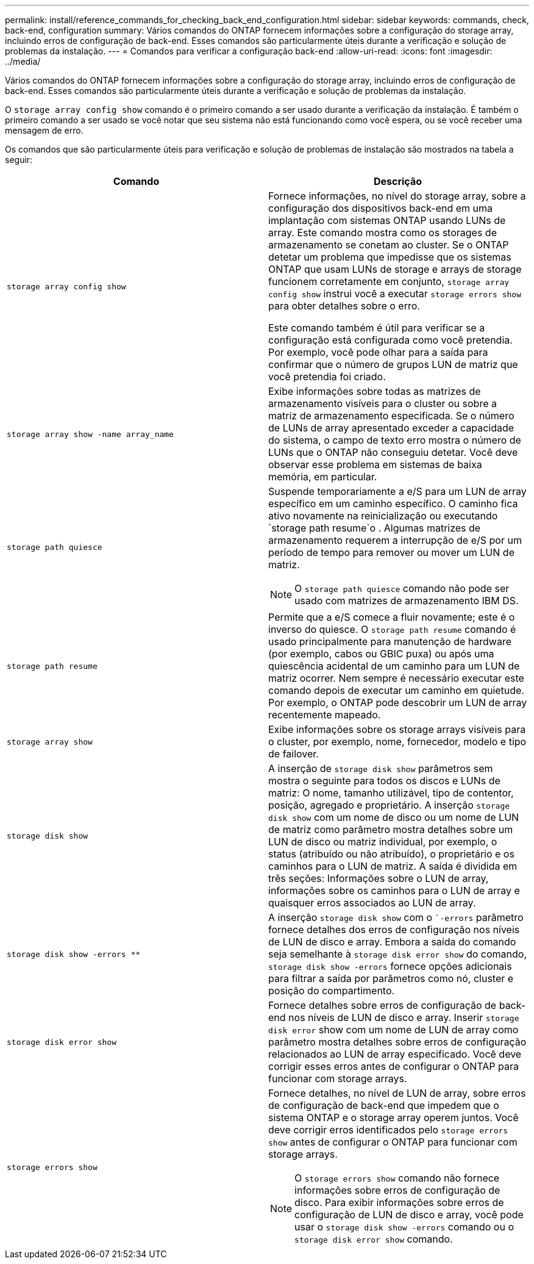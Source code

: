 ---
permalink: install/reference_commands_for_checking_back_end_configuration.html 
sidebar: sidebar 
keywords: commands, check, back-end, configuration 
summary: Vários comandos do ONTAP fornecem informações sobre a configuração do storage array, incluindo erros de configuração de back-end. Esses comandos são particularmente úteis durante a verificação e solução de problemas da instalação. 
---
= Comandos para verificar a configuração back-end
:allow-uri-read: 
:icons: font
:imagesdir: ../media/


[role="lead"]
Vários comandos do ONTAP fornecem informações sobre a configuração do storage array, incluindo erros de configuração de back-end. Esses comandos são particularmente úteis durante a verificação e solução de problemas da instalação.

O `storage array config show` comando é o primeiro comando a ser usado durante a verificação da instalação. É também o primeiro comando a ser usado se você notar que seu sistema não está funcionando como você espera, ou se você receber uma mensagem de erro.

Os comandos que são particularmente úteis para verificação e solução de problemas de instalação são mostrados na tabela a seguir:

|===
| Comando | Descrição 


 a| 
`storage array config show`
 a| 
Fornece informações, no nível do storage array, sobre a configuração dos dispositivos back-end em uma implantação com sistemas ONTAP usando LUNs de array. Este comando mostra como os storages de armazenamento se conetam ao cluster. Se o ONTAP detetar um problema que impedisse que os sistemas ONTAP que usam LUNs de storage e arrays de storage funcionem corretamente em conjunto, `storage array config show` instrui você a executar `storage errors show` para obter detalhes sobre o erro.

Este comando também é útil para verificar se a configuração está configurada como você pretendia. Por exemplo, você pode olhar para a saída para confirmar que o número de grupos LUN de matriz que você pretendia foi criado.



 a| 
`storage array show -name array_name`
 a| 
Exibe informações sobre todas as matrizes de armazenamento visíveis para o cluster ou sobre a matriz de armazenamento especificada. Se o número de LUNs de array apresentado exceder a capacidade do sistema, o campo de texto erro mostra o número de LUNs que o ONTAP não conseguiu detetar. Você deve observar esse problema em sistemas de baixa memória, em particular.



 a| 
`storage path quiesce`
 a| 
Suspende temporariamente a e/S para um LUN de array específico em um caminho específico. O caminho fica ativo novamente na reinicialização ou executando `storage path resume`o . Algumas matrizes de armazenamento requerem a interrupção de e/S por um período de tempo para remover ou mover um LUN de matriz.

[NOTE]
====
O `storage path quiesce` comando não pode ser usado com matrizes de armazenamento IBM DS.

====


 a| 
`storage path resume`
 a| 
Permite que a e/S comece a fluir novamente; este é o inverso do quiesce. O `storage path resume` comando é usado principalmente para manutenção de hardware (por exemplo, cabos ou GBIC puxa) ou após uma quiescência acidental de um caminho para um LUN de matriz ocorrer. Nem sempre é necessário executar este comando depois de executar um caminho em quietude. Por exemplo, o ONTAP pode descobrir um LUN de array recentemente mapeado.



 a| 
`storage array show`
 a| 
Exibe informações sobre os storage arrays visíveis para o cluster, por exemplo, nome, fornecedor, modelo e tipo de failover.



 a| 
`storage disk show`
 a| 
A inserção de `storage disk show` parâmetros sem mostra o seguinte para todos os discos e LUNs de matriz: O nome, tamanho utilizável, tipo de contentor, posição, agregado e proprietário. A inserção `storage disk show` com um nome de disco ou um nome de LUN de matriz como parâmetro mostra detalhes sobre um LUN de disco ou matriz individual, por exemplo, o status (atribuído ou não atribuído), o proprietário e os caminhos para o LUN de matriz. A saída é dividida em três seções: Informações sobre o LUN de array, informações sobre os caminhos para o LUN de array e quaisquer erros associados ao LUN de array.



 a| 
`storage disk show -errors _**_`
 a| 
A inserção `storage disk show` com o ``-errors` parâmetro fornece detalhes dos erros de configuração nos níveis de LUN de disco e array. Embora a saída do comando seja semelhante à `storage disk error show` do comando, `storage disk show -errors` fornece opções adicionais para filtrar a saída por parâmetros como nó, cluster e posição do compartimento.



 a| 
`storage disk error show`
 a| 
Fornece detalhes sobre erros de configuração de back-end nos níveis de LUN de disco e array. Inserir `storage disk error` show com um nome de LUN de array como parâmetro mostra detalhes sobre erros de configuração relacionados ao LUN de array especificado. Você deve corrigir esses erros antes de configurar o ONTAP para funcionar com storage arrays.



 a| 
`storage errors show`
 a| 
Fornece detalhes, no nível de LUN de array, sobre erros de configuração de back-end que impedem que o sistema ONTAP e o storage array operem juntos. Você deve corrigir erros identificados pelo `storage errors show` antes de configurar o ONTAP para funcionar com storage arrays.

[NOTE]
====
O `storage errors show` comando não fornece informações sobre erros de configuração de disco. Para exibir informações sobre erros de configuração de LUN de disco e array, você pode usar o `storage disk show -errors` comando ou o `storage disk error show` comando.

====
|===